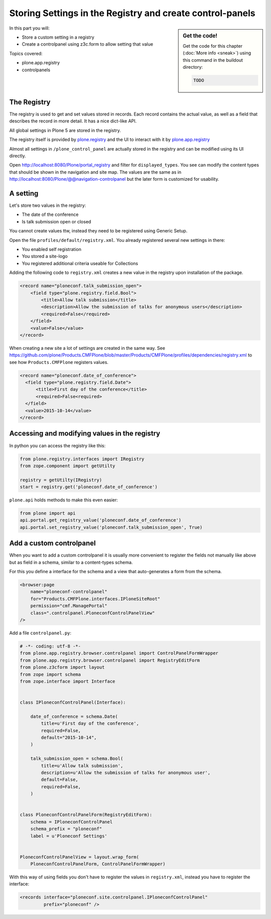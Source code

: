 .. _registry-label:

Storing Settings in the Registry and create control-panels
==========================================================

.. sidebar:: Get the code!

    Get the code for this chapter (:doc:`More info <sneak>`) using this command in the buildout directory:

    .. code-block:: bash

        TODO

.. _eggs1-create-label:


In this part you will:

* Store a custom setting in a registry
* Create a controlpanel using z3c.form to allow setting that value


Topics covered:

* plone.app.registry
* controlpanels


The Registry
------------

The registry is used to get and set values stored in records. Each record contains the actual value, as well as a field that describes the record in more detail. It has a nice dict-like API.

All global settings in Plone 5 are stored in the registry.

The registry itself is provided by `plone.registry <https://pypi.python.org/pypi/plone.registry>`_ and the UI to interact with it by `plone.app.registry <https://pypi.python.org/pypi/plone.app.registry>`_

Almost all settings in ``/plone_control_panel`` are actually stored in the registry and can be modified using its UI directly.

Open http://localhost:8080/Plone/portal_registry and filter for ``displayed_types``. You see can modify the content types that should be shown in the navigation and site map. The values are the same as in http://localhost:8080/Plone/@@navigation-controlpanel but the later form is customized for usability.

A setting
---------

Let's store two values in the registry:

- The date of the conference
- Is talk submission open or closed

You cannot create values ttw, instead they need to be registered using Generic Setup.

Open the file ``profiles/default/registry.xml``. You already registered several new settings in there:

- You enabled self registration
- You stored a site-logo
- You registered additional criteria useable for Collections


Adding the following code to ``registry.xml`` creates a new value in the registry upon installation of the package.

..  code-block:: xml

    <record name="ploneconf.talk_submission_open">
        <field type="plone.registry.field.Bool">
            <title>Allow talk submission</title>
            <description>Allow the submission of talks for anonymous users</description>
            <required>False</required>
        </field>
        <value>False</value>
    </record>

When creating a new site a lot of settings are created in the same way. See https://github.com/plone/Products.CMFPlone/blob/master/Products/CMFPlone/profiles/dependencies/registry.xml to see how ``Products.CMFPlone`` registers values.

..  code-block:: xml

  <record name="ploneconf.date_of_conference">
    <field type="plone.registry.field.Date">
        <title>First day of the conference</title>
        <required>False<required>
    </field>
    <value>2015-10-14</value>
  </record>


Accessing and modifying values in the registry
----------------------------------------------

In python you can access the registry like this:


..  code-block:: python

    from plone.registry.interfaces import IRegistry
    from zope.component import getUtilty

    registry = getUtilty(IRegistry)
    start = registry.get('ploneconf.date_of_conference')

``plone.api`` holds methods to make this even easier:

..  code-block:: python

    from plone import api
    api.portal.get_registry_value('ploneconf.date_of_conference')
    api.portal.set_registry_value('ploneconf.talk_submission_open', True)


Add a custom controlpanel
-------------------------

When you want to add a custom controlpanel it is usually more convenient to register the fields not manually like above but as field in a schema, similar to a content-types schema.

For this you define a interface for the schema and a view that auto-generates a form from the schema.

..  code-block:: xml

    <browser:page
        name="ploneconf-controlpanel"
        for="Products.CMFPlone.interfaces.IPloneSiteRoot"
        permission="cmf.ManagePortal"
        class=".controlpanel.PloneconfControlPanelView"
    />

Add a file ``controlpanel.py``:

..  code-block:: python

    # -*- coding: utf-8 -*-
    from plone.app.registry.browser.controlpanel import ControlPanelFormWrapper
    from plone.app.registry.browser.controlpanel import RegistryEditForm
    from plone.z3cform import layout
    from zope import schema
    from zope.interface import Interface


    class IPloneconfControlPanel(Interface):

        date_of_conference = schema.Date(
            title=u'First day of the conference',
            required=False,
            default="2015-10-14",
        )

        talk_submission_open = schema.Bool(
            title=u'Allow talk submission',
            description=u'Allow the submission of talks for anonymous user',
            default=False,
            required=False,
        )


    class PloneconfControlPanelForm(RegistryEditForm):
        schema = IPloneconfControlPanel
        schema_prefix = "ploneconf"
        label = u'Ploneconf Settings'


    PloneconfControlPanelView = layout.wrap_form(
        PloneconfControlPanelForm, ControlPanelFormWrapper)


With this way of using fields you don't have to register the values in ``registry.xml``, instead you have to register the interface:

..  code-block:: xml

    <records interface="ploneconf.site.controlpanel.IPloneconfControlPanel"
             prefix="ploneconf" />
